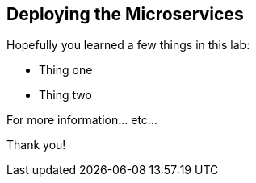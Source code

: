 :markup-in-source: verbatim,attributes,quotes

== Deploying the Microservices 

Hopefully you learned a few things in this lab:

* Thing one
* Thing two

For more information... etc...

Thank you!
